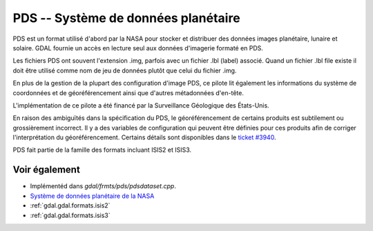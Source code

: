 .. _`gdal.gdal.formats.pds`:

PDS -- Système de données planétaire
=====================================

PDS est un format utilisé d'abord par la NASA pour stocker et distribuer des 
données images planétaire, lunaire et solaire. GDAL fournie un accès en lecture 
seul aux données d'imagerie formaté en PDS.

Les fichiers PDS ont souvent l'extension .img, parfois avec un fichier .lbl (label) 
associé. Quand un fichier .lbl file existe il doit être utilisé comme nom de jeu 
de données plutôt que celui du fichier .img.

En plus de la gestion de la plupart des configuration d'image PDS, ce pilote lit 
également les informations du système de coordonnées et de géoréférencement ainsi 
que d'autres métadonnées d'en-tête.

L'implémentation de ce pilote a été financé par la Surveillance Géologique des 
États-Unis.

En raison des ambiguïtés dans la spécification du PDS, le géoréférencement de 
certains produits est subtilement ou grossièrement incorrect. Il y a des variables 
de configuration qui peuvent être définies pour ces produits afin de corriger 
l'interprétation du géoréférencement. Certains détails sont disponibles dans le
`ticket #3940 <http://trac.osgeo.org/gdal/ticket/3940>`_.

PDS fait partie de la famille des formats incluant ISIS2 et ISIS3.

Voir également
---------------

* Implémentéd dans *gdal/frmts/pds/pdsdataset.cpp*.
* `Système de données planétaire de la NASA <http://pds.nasa.gov/>`_
* :ref:`gdal.gdal.formats.isis2`
* :ref:`gdal.gdal.formats.isis3`

.. yjacolin at free.fr, Yves Jacolin - 2011/08/17 (trunk 22516)